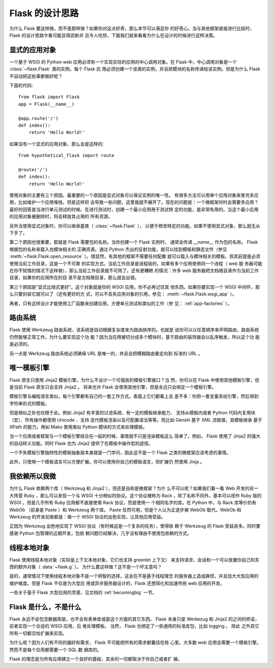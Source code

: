 .. _design:

Flask 的设计思路
================

为什么 Flask 要这样做，而不是那样做？如果你对这点好奇，那么本节可以满足你
的好奇心。当与其他框架直接进行比较时， Flask 的设计思路乍看可能显得武断并
且令人吃惊，下面我们就来看看为什么在设计的时候进行这样决策。


显式的应用对象
--------------

一个基于 WSGI 的 Python web 应用必须有一个实现实际的应用的中心调用对象。在
Flask 中，中心调用对象是一个 :class:`~flask.Flask` 类的实例。每个 Flask 应
用必须创建一个该类的实例，并且把模块的名称传递给该实例。但是为什么 Flask
不自动把这些事都做好呢？

下面的代码::

    from flask import Flask
    app = Flask(__name__)

    @app.route('/')
    def index():
        return 'Hello World!'

如果没有一个显式的应用对象，那么会是这样的::

    from hypothetical_flask import route

    @route('/')
    def index():
        return 'Hello World!'

使用对象的主要有三个原因。最重要的一个原因是显式对象可以保证实例的唯一性。
有很多方法可以用单个应用对象来冒充多应用，比如维护一个应用堆栈，但是这样将
会导致一些问题，这里我就不展开了。现在的问题是：一个微框架何时会需要多应用？
最好的回答是当进行单元测试的时候。在进行测试时，创建一个最小应用用于测试特
定的功能，是非常有用的。当这个最小应用的应用对象被删除时，将会释放其占用的
所有资源。

另外当使用显式对象时，你可以继承基类（ :class:`~flask.Flask` ），
以便于修改特定的功能。如果不使用显式对象，那么就无从下手了。

第二个原因也很重要，那就是 Flask 需要包的名称。当你创建一个 Flask 实例时，
通常会传递 `__name__` 作为包的名称。 Flask 根据包的名称来载入也模块相关的
正确资源。通过 Python 杰出的反射功能，就可以找到模板和静态文件（参见
:meth:`~flask.Flask.open_resource` ）。很显然，有其他的框架不需要任何配置
就可以载入与模块相关的模板。但其前提是必须使用当前工作目录，这是一个不可靠
的实现方式。当前工作目录是进程级的，如果有多个应用使用同一个进程（ web 服
务器可能在你不知情的情况下这样做），那么当前工作目录就不可用了。还有更糟糕
的情况：许多 web 服务器把文档根目录作为当前工作目录，如果你的应用所在的目
录不是文档根目录，那么就会出错。

第三个原因是“显式比隐式更好”。这个对象就是你的 WSGI 应用，你不必再记住其
他东西。如果你要实现一个 WSGI 中间件，那么只要封装它就可以了（还有更好的方
式，可以不丢失应用对象的引用，参见： :meth:`~flask.Flask.wsgi_app` ）。

再者，只有这样设计才能使用工厂函数来创建应用，方便单元测试和类似的工作（参
见： :ref:`app-factories` ）。


路由系统
--------

Flask 使用 Werkzeug 路由系统，该系统是自动根据复杂度来为路由排序的。也就是
说你可以以任意顺序来声明路由，路由系统仍然能够正常工作。为什么要实现这个功
能？因为当应用被切分成多个模块时，基于路由的装饰器会以乱序触发，所以这个功
能是必须的。

另一点是 Werkzeug 路由系统必须确保 URL 是唯一的，并且会把模糊路由重定向到
标准的 URL 。


唯一模板引擎
------------

Flask 原生只使用 Jinja2 模板引擎。为什么不设计一个可插拔的模板引擎接口？当
然，你可以在 Flask 中使用其他模板引擎，但是当前 Flask 原生只会支持 Jinja2 。
将来也许 Flask 会使用其他引擎，但是永远只会绑定一个模板引擎。

模板引擎与编程语言类似，每个引擎都有自己的一套工作方式。表面上它们都看上去
差不多：你把一套变量丢给引擎，然后得到字符串形式的模板。

但是相似之处也仅限于此。例如 Jinja2 有丰富的过滤系统、有一定的模板继承能力、
支持从模板内或者 Python 代码内复用块（宏）、所有操作都使用 Unicode 、支持
迭代模板渲染以及可配置语法等等。而比如 Genshi 基于 XML 流赋值，其模板继承
基于 XPath 的能力。再如 Mako 使用类似 Python 模块的方式来处理模板。

当一个应用或者框架与一个模板引擎结合在一起的时候，事情就不只是渲染模板这么
简单了。例如， Flask 使用了 Jinja2 的强大的自动转义功能。同时 Flask 也为
Jinja2 提供了在模板中操作宏的途径。

一个不失模板引擎独特性的模板抽象层本身就是一门学问，因此这不是一个 Flask
之类的微框架应该考虑的事情。

此外，只使用一个模板语言可以方便扩展。你可以使用你自己的模板语言，但扩展仍
然使用 Jinja 。


我依赖所以我微
--------------

为什么 Flask 依赖两个库（ Werkzeug 和 Jinja2 ），但还是自称是微框架？为什
么不可以呢？如果我们看一看 Web 开发的另一大阵营 Ruby ，那么可以发现一个与
WSGI 十分相似的协议。这个协议被称为 Rack ，除了名称不同外，基本可以视作
Ruby 版的 WSGI 。但是几乎所有 Ruby 应用都不直接使用 Rack 协议，而是使用一
个相同名字的库。在 Python 中，与 Rack 库等价的有 WebOb （前身是 Paste ）和
Werkzeug 两个库。 Paste 任然可用，但是个人认为正逐步被 WebOb 取代。WebOb
和 Werkzeug 的开发初衷都是：做一个 WSGI 协议的出色实现，让其他应用受益。

正因为 Werkzeug 出色地实现了 WSGI 协议（有时候这是一个复杂的任务），使得依
赖于 Werkzeug 的 Flask 受益良多。同时要感谢 Python 包管理的近期开发，包依
赖问题已经解决，几乎没有理由不使用包依赖的方式。


线程本地对象
-------------

Flask 使用线程本地对象（实际是上下文本地对象，它们也支持 greenlet 上下文）
来支持请求、会话和一个可以放置你自己的东西的额外对象（ :data:`~flask.g` ）。
为什么要这样做？这不是一个坏主意吗？

是的，通常情况下使用线程本地对象不是一个明智的选择，这会在不是基于线程理念
的服务器上造成麻烦，并且加大大型应用的维护难度。但是 Flask 不仅是为大型应
用或异步服务器设计的，Flask 还想简化和加速传统 web 应用的开发。

一些关于基于 Flask 大型应用的灵感，见文档的 :ref:`becomingbig` 一节。


Flask 是什么，不是什么
----------------------

Flask 永远不会包含数据库层，也不会有表单库或是这个方面的其它东西。 Flask
本身只是 Werkezug 和 Jinja2 的之间的桥梁，前者实现一个合适的 WSGI 应用，后
者处理模板。 当然， Flask 也绑定了一些通用的标准库包，比如 logging 。 除此
之外其它所有一切都交给扩展来实现。

为什么呢？因为人们有不同的偏好和需求， Flask 不可能把所有的需求都囊括在核
心里。大多数 web 应用会需要一个模板引擎。然而不是每个应用都需要一个 SQL 数
据库的。

Flask 的理念是为所有应用建立一个良好的基础，其余的一切都取决于你自己或者扩
展。

